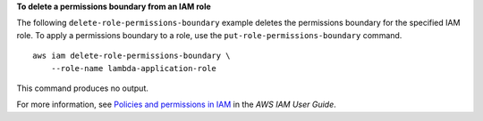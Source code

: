 **To delete a permissions boundary from an IAM role**

The following ``delete-role-permissions-boundary`` example deletes the permissions boundary for the specified IAM role. To apply a permissions boundary to a role, use the ``put-role-permissions-boundary`` command. ::

    aws iam delete-role-permissions-boundary \
        --role-name lambda-application-role

This command produces no output.

For more information, see `Policies and permissions in IAM <https://docs.aws.amazon.com/IAM/latest/UserGuide/access_policies.html>`__ in the *AWS IAM User Guide*.